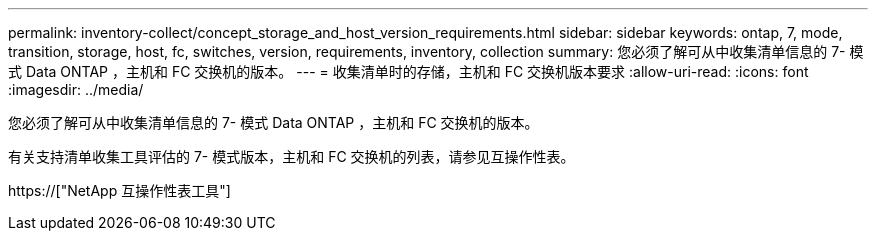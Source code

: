 ---
permalink: inventory-collect/concept_storage_and_host_version_requirements.html 
sidebar: sidebar 
keywords: ontap, 7, mode, transition, storage, host, fc, switches, version, requirements, inventory, collection 
summary: 您必须了解可从中收集清单信息的 7- 模式 Data ONTAP ，主机和 FC 交换机的版本。 
---
= 收集清单时的存储，主机和 FC 交换机版本要求
:allow-uri-read: 
:icons: font
:imagesdir: ../media/


[role="lead"]
您必须了解可从中收集清单信息的 7- 模式 Data ONTAP ，主机和 FC 交换机的版本。

有关支持清单收集工具评估的 7- 模式版本，主机和 FC 交换机的列表，请参见互操作性表。

https://["NetApp 互操作性表工具"]
